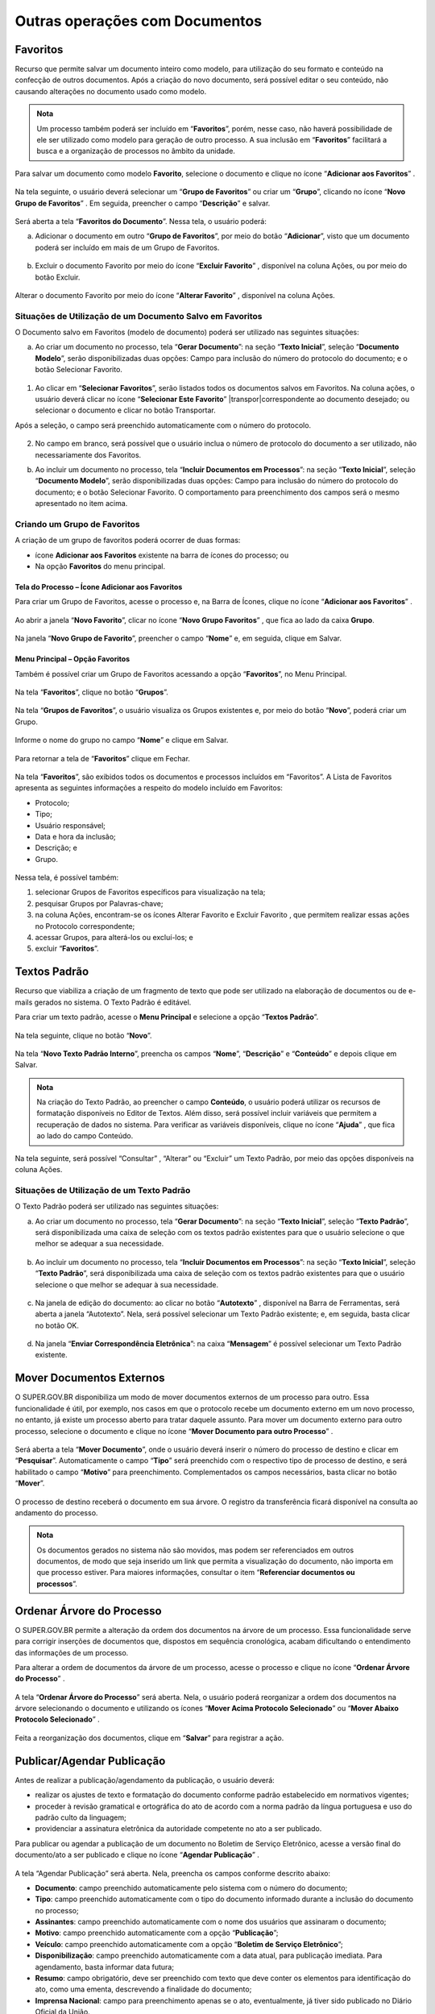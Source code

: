Outras operações com Documentos
================================

Favoritos
+++++++++

Recurso que permite salvar um documento inteiro como modelo, para utilização do seu formato e conteúdo na confecção de outros documentos. Após a criação do novo documento, será possível editar o seu conteúdo, não causando alterações no documento usado como modelo.

.. admonition:: Nota

   Um processo também poderá ser incluído em “**Favoritos**”, porém, nesse caso, não haverá possibilidade de ele ser utilizado como modelo para geração de outro processo. A sua inclusão em “**Favoritos**” facilitará a busca e a organização de processos no âmbito da unidade.

Para salvar um documento como modelo **Favorito**, selecione o documento e clique no ícone “**Adicionar aos Favoritos**” |adicionar_favoritos|.

.. |adicionar_favoritos| image:: _static/images/6-OOD-icone_favorito.png
   :align: middle
   :width: 30

.. figure:: _static/images/6-OOD-favorito_tela_processo.png

Na tela seguinte, o usuário deverá selecionar um “**Grupo de Favoritos**” ou criar um “**Grupo**”, clicando no ícone “**Novo Grupo de Favoritos**” |mais|. Em seguida, preencher o campo “**Descrição**” e salvar.

.. |mais| image:: _static/images/2-OBCP_Atribuir_icone_Exibir_todos_os_tipos.png
   :align: middle
   :width: 30

.. figure:: _static/images/6-OOD-favorito_tela_processo_formulario.png

Será aberta a tela “**Favoritos do Documento**”. Nessa tela, o usuário poderá:

a) Adicionar o documento em outro “**Grupo de Favoritos**”, por meio do botão “**Adicionar**”, visto que um documento poderá ser incluído em mais de um Grupo de Favoritos.

.. figure:: _static/images/6-OOD-favorito_adicionar.png


b) Excluir o documento Favorito por meio do ícone “**Excluir Favorito**” |excluir|, disponível na coluna Ações, ou por meio do botão Excluir.

.. |excluir| image:: _static/images/3-OBCP_icone_exclusao.png
   :align: middle
   :width: 25

.. figure:: _static/images/6-OOD-favorito_excluir.png

Alterar o documento Favorito por meio do ícone “**Alterar Favorito**” |editar|, disponível na coluna Ações.

.. |editar| image:: _static/images/3-OBCP_icone_edicao.png
   :align: middle
   :width: 25

.. figure:: _static/images/6-OOD-favorito_alterar.png


Situações de Utilização de um Documento Salvo em Favoritos
----------------------------------------------------------

O Documento salvo em Favoritos (modelo de documento) poderá ser utilizado nas seguintes situações:

a) Ao criar um documento no processo, tela “**Gerar Documento**”: na seção “**Texto Inicial**”, seleção “**Documento Modelo**”, serão disponibilizadas duas opções: Campo para inclusão do número do protocolo do documento; e o botão Selecionar Favorito.

.. figure:: _static/images/6-OOD-favorito_tela_gerar_documento.png


1) Ao clicar em “**Selecionar Favoritos**”, serão listados todos os documentos salvos em Favoritos. Na coluna ações, o usuário deverá clicar no ícone “**Selecionar Este Favorito**” |transpor|correspondente ao documento desejado; ou selecionar o documento e clicar no botão Transportar.

.. |transpor| image:: _static/images/6-OOD-icone_selecionar_este_favorito.png
   :align: middle
   :width: 25

Após a seleção, o campo será preenchido automaticamente com o número do protocolo.

.. figure:: _static/images/6-OOD-favorito_selecionar_transpor.png

2) No campo em branco, será possível que o usuário inclua o número de protocolo do documento a ser utilizado, não necessariamente dos Favoritos.

b) Ao incluir um documento no processo, tela “**Incluir Documentos em Processos**”: na seção “**Texto Inicial**”, seleção “**Documento Modelo**”, serão disponibilizadas duas opções: Campo para inclusão do número do protocolo do documento; e o botão Selecionar Favorito. O comportamento para preenchimento dos campos será o mesmo apresentado no item acima.


Criando um Grupo de Favoritos
-----------------------------

A criação de um grupo de favoritos poderá ocorrer de duas formas: 

* ícone **Adicionar aos Favoritos** existente na barra de ícones do processo; ou 

* Na opção **Favoritos** do menu principal.


Tela do Processo – Ícone Adicionar aos Favoritos
~~~~~~~~~~~~~~~~~~~~~~~~~~~~~~~~~~~~~~~~~~~~~~~~~~

Para criar um Grupo de Favoritos, acesse o processo e, na Barra de Ícones, clique no ícone “**Adicionar aos Favoritos**” |adicionar_favoritos_tela_processo|.

.. |adicionar_favoritos_tela_processo| image:: _static/images/1-IO_icone__favoritos.png
   :align: middle
   :width: 30

.. figure:: _static/images/6-OOD-favorito_barra_de_icones.png

Ao abrir a janela “**Novo Favorito**”, clicar no ícone “**Novo Grupo Favoritos**” |mais|, que fica ao lado da caixa **Grupo**. 

.. |mais| image:: _static/images/2-OBCP_Atribuir_icone_Exibir_todos_os_tipos.png
   :align: middle
   :width: 20

.. figure:: _static/images/6-OOD-favorito_novo_favorito.png

Na janela “**Novo Grupo de Favorito**”, preencher o campo “**Nome**” e, em seguida, clique em Salvar.

.. figure:: _static/images/6-OOD-favorito_novo_favorito_salvar.png


Menu Principal – Opção Favoritos
~~~~~~~~~~~~~~~~~~~~~~~~~~~~~~~~~

Também é possível criar um Grupo de Favoritos acessando a opção “**Favoritos**”, no Menu Principal. 

.. figure:: _static/images/6-OOD-favorito_menu_principal.png

Na tela “**Favoritos**”, clique no botão “**Grupos**”.

.. figure:: _static/images/6-OOD-favorito_grupos.png

Na tela “**Grupos de Favoritos**”, o usuário visualiza os Grupos existentes e, por meio do botão “**Novo**”, poderá criar um Grupo.

.. figure:: _static/images/6-OOD-favorito_novo_grupos.png

Informe o nome do grupo no campo “**Nome**” e clique em Salvar.

.. figure:: _static/images/6-OOD-favorito_novo_grupo_nome.png

Para retornar a tela de “**Favoritos**” clique em Fechar.

.. figure:: _static/images/6-OOD-favorito_novo_grupo_fechar.png

Na tela “**Favoritos**”, são exibidos todos os documentos e processos incluídos em “Favoritos”. A Lista de Favoritos apresenta as seguintes informações a respeito do modelo incluído em Favoritos: 

* Protocolo;
* Tipo;
* Usuário responsável;
* Data e hora da inclusão; 
* Descrição; e 
* Grupo.

.. figure:: _static/images/6-OOD-favorito_consulta.png

Nessa tela, é possível também:

1. selecionar Grupos de Favoritos específicos para visualização na tela; 
2. pesquisar Grupos por Palavras-chave;
3. na coluna Ações, encontram-se os ícones Alterar Favorito |editar| e Excluir Favorito  |excluir|, que permitem realizar essas ações no Protocolo correspondente;
4. acessar Grupos, para alterá-los ou excluí-los; e 
5. excluir “**Favoritos**”.


.. |excluir| image:: _static/images/3-OBCP_icone_exclusao.png
   :align: middle
   :width: 25

.. |editar| image:: _static/images/3-OBCP_icone_edicao.png
   :align: middle
   :width: 20

.. figure:: _static/images/6-OOD-favorito_consulta_itens.png


Textos Padrão
+++++++++++++++++++++

Recurso que viabiliza a criação de um fragmento de texto que pode ser utilizado na elaboração de documentos ou de e-mails gerados no sistema. O Texto Padrão é editável.

Para criar um texto padrão, acesse o **Menu Principal** e selecione a opção “**Textos Padrão**”.

.. figure:: _static/images/6-OOD-texto_padrao_menu_principal.png

Na tela seguinte, clique no botão “**Novo**”.

.. figure:: _static/images/6-OOD-texto_padrao_formulario.png

Na tela “**Novo Texto Padrão Interno**”, preencha os campos “**Nome**”, “**Descrição**” e “**Conteúdo**” e depois clique em Salvar.

.. figure:: _static/images/6-OOD-texto_padrao_formulario_inclusao.png

.. admonition:: Nota

   Na criação do Texto Padrão, ao preencher o campo **Conteúdo**, o usuário poderá utilizar os recursos de formatação disponíveis no Editor de Textos. Além disso, será possível incluir variáveis que permitem a recuperação de dados no sistema. Para verificar as variáveis disponíveis, clique no ícone “**Ajuda**” |ajuda|, que fica ao lado do campo Conteúdo.

.. |ajuda| image:: _static/images/6-OOD-icone_ajuda.png
   :align: middle
   :width: 25

Na tela seguinte, será possível “Consultar” |consulta|, “Alterar” |editar| ou “Excluir” |excluir| um Texto Padrão, por meio das opções disponíveis na coluna Ações.

.. |excluir| image:: _static/images/3-OBCP_icone_exclusao.png
   :align: middle
   :width: 25

.. |editar| image:: _static/images/3-OBCP_icone_edicao.png
   :align: middle
   :width: 25

.. |consulta| image:: _static/images/6-OOD-icone_consulta.png
   :align: middle
   :width: 25

.. figure:: _static/images/6-OOD-texto_padrao_acoes.png

Situações de Utilização de um Texto Padrão
------------------------------------------

O Texto Padrão poderá ser utilizado nas seguintes situações:

a) Ao criar um documento no processo, tela “**Gerar Documento**”: na seção “**Texto Inicial**”, seleção “**Texto Padrão**”, será disponibilizada uma caixa de seleção com os textos padrão existentes para que o usuário selecione o que melhor se adequar a sua necessidade.

.. figure:: _static/images/6-OOD-inclusao_documento_texto_padraopng.png

b) Ao incluir um documento no processo, tela “**Incluir Documentos em Processos**”: na seção “**Texto Inicial**”, seleção “**Texto Padrão**”, será disponibilizada uma caixa de seleção com os textos padrão existentes para que o usuário selecione o que melhor se adequar à sua necessidade.

.. figure:: _static/images/6-OOD-inclusao_documento_em_processo.png

c) Na janela de edição do documento: ao clicar no botão “**Autotexto**” |autotexto|, disponível na Barra de Ferramentas, será aberta a janela “Autotexto”. Nela, será possível selecionar um Texto Padrão existente; e, em seguida, basta clicar no botão OK.

.. |autotexto| image:: _static/images/6-OOD-icone_autotexto.png
   :align: middle
   :width: 55

.. figure:: _static/images/6-OOD-incluir_documento_autotexto.png

d) Na janela “**Enviar Correspondência Eletrônica**”: na caixa “**Mensagem**” é possível selecionar um Texto Padrão existente.

.. figure:: _static/images/6-OOD-incluir_documento_email.png


Mover Documentos Externos
+++++++++++++++++++++++++++++++

O SUPER.GOV.BR disponibiliza um modo de mover documentos externos de um processo para outro. Essa funcionalidade é útil, por exemplo, nos casos em que o protocolo recebe um documento externo em um novo processo, no entanto, já existe um processo aberto para tratar daquele assunto.
Para mover um documento externo para outro processo, selecione o documento e clique no ícone “**Mover Documento para outro Processo**”  .

.. |mover_documento| image:: _static/images/6-OOD-icone_mover_documento_para_outro_processo.png
   :align: middle
   :width: 25

.. figure:: _static/images/6-OOD-mover_documento_para_outro_processo.png

Será aberta a tela “**Mover Documento**”, onde o usuário deverá inserir o número do processo de destino e clicar em “**Pesquisar**”. Automaticamente o campo “**Tipo**” será preenchido com o respectivo tipo de processo de destino, e será habilitado o campo “**Motivo**” para preenchimento. Complementados os campos necessários, basta clicar no botão “**Mover**”.

.. figure:: _static/images/6-OOD-mover_documento_para_outro_processo_formulario.png

O processo de destino receberá o documento em sua árvore. O registro da transferência ficará disponível na consulta ao andamento do processo.

.. admonition:: Nota

   Os documentos gerados no sistema não são movidos, mas podem ser referenciados em outros documentos, de modo que seja inserido um link que permita a visualização do documento, não importa em que processo estiver. Para maiores informações, consultar o item “**Referenciar documentos ou processos**”.


Ordenar Árvore do Processo
++++++++++++++++++++++++++

O SUPER.GOV.BR permite a alteração da ordem dos documentos na árvore de um processo. Essa funcionalidade serve para corrigir inserções de documentos que, dispostos em sequência cronológica, acabam dificultando o entendimento das informações de um processo. 

Para alterar a ordem de documentos da árvore de um processo, acesse o processo e clique no ícone “**Ordenar Árvore do Processo**” |ordenar_arvore|.

.. |ordenar_arvore| image:: _static/images/6-OOD-icone_ordenar_arvore.png
   :align: middle
   :width: 25

.. figure:: _static/images/6-OOD-ordenar_arvore_tela_processo.png

A tela “**Ordenar Árvore do Processo**” será aberta. Nela, o usuário poderá reorganizar a ordem dos documentos na árvore selecionando o documento e utilizando os ícones “**Mover Acima Protocolo Selecionado**” |para_cima| ou “**Mover Abaixo Protocolo Selecionado**” |para_baixo|.

.. |para_cima| image:: _static/images/6-OOD-icone_para_cima.png
   :align: middle
   :width: 20

.. |para_baixo| image:: _static/images/6-OOD-icone_para_baixo.png
   :align: middle
   :width: 20

.. figure:: _static/images/6-OOD-ordenar_arvore_formulario.png

Feita a reorganização dos documentos, clique em “**Salvar**” para registrar a ação.

Publicar/Agendar Publicação
++++++++++++++++++++++++++++

Antes de realizar a publicação/agendamento da publicação, o usuário deverá:

* realizar os ajustes de texto e formatação do documento conforme padrão estabelecido em normativos vigentes;
* proceder à revisão gramatical e ortográfica do ato de acordo com a norma padrão da língua portuguesa e uso do padrão culto da linguagem;
* providenciar a assinatura eletrônica da autoridade competente no ato a ser publicado.

Para publicar ou agendar a publicação de um documento no Boletim de Serviço Eletrônico, acesse a versão final do documento/ato a ser publicado e clique no ícone “**Agendar Publicação**” |agendar_pubicacao|.

.. |agendar_pubicacao| image:: _static/images/6-OOD-icone_publicar.png
   :align: middle
   :width: 25

.. figure:: _static/images/6-OOD-agendar_publicacao.png

A tela “Agendar Publicação” será aberta. Nela, preencha os campos conforme descrito abaixo:

* **Documento**: campo preenchido automaticamente pelo sistema com o número do documento;
* **Tipo**: campo preenchido automaticamente com o tipo do documento informado durante a inclusão do documento no processo;
* **Assinantes**: campo preenchido automaticamente com o nome dos usuários que assinaram o documento;
* **Motivo**: campo preenchido automaticamente com a opção “**Publicação**”;
* **Veículo**: campo preenchido automaticamente com a opção “**Boletim de Serviço Eletrônico**”;
* **Disponibilização**: campo preenchido automaticamente com a data atual, para publicação imediata. Para agendamento, basta informar data futura;
* **Resumo**: campo obrigatório, deve ser preenchido com texto que deve conter os elementos para identificação do ato, como uma ementa, descrevendo a finalidade do documento;
* **Imprensa Nacional**: campo para preenchimento apenas se o ato, eventualmente, já tiver sido publicado no Diário Oficial da União.

Ao preencher os campos, clique em “**Salvar**”.


.. figure:: _static/images/6-OOD-agendar_publicacao_formulario.png


* Se a data de disponibilização for a data atual, a indicação da publicação do documento será apresentada na árvore do processo, ao lado da identificação do documento, por meio do ícone |pubicacao|, e no canto superior direito do documento, na tarja de publicação.


.. |pubicacao| image:: _static/images/6-OOD-icone_identificacao_publicacao.png
   :align: middle
   :width: 25

.. admonition:: Nota

   O ícone ao lado da identificação do documento e a tarja de publicação só serão exibidos quando o documento for publicado, na data agendada.

.. figure:: _static/images/6-OOD-identificacao_publicacao_tela_processo.png

* Quando se tratar de agendamento de publicação, o agendamento poderá ser 
consultado, alterado ou cancelado por meio do ícone “**Visualizar Publicações/Agendamentos**” |pesquisar_pubicacao|, na tela do documento.


.. |pesquisar_pubicacao| image:: _static/images/6-OOD-icone_visualizar_publicacao.png
   :align: middle
   :width: 30

.. admonition:: Notas


   1. A gestão das publicações está restrita a usuários com perfil “Publicador”, em Unidades Publicadoras.

   2. As unidades não publicadoras gerarão apenas as minutas desses atos, e a versão final a ser publicada será gerada apenas pela Unidade Publicadora, onde será numerada, quando for o caso, e publicada.


Visualizando Publicações/Agendamentos
-------------------------------------

Para visualizar as publicações/agendamentos de publicações de um documento, selecione o documento publicado/agendado e clique no ícone “Visualizar Publicações/Agendamentos” |pesquisar_pubicacao|.

.. |pesquisar_pubicacao| image:: _static/images/6-OOD-icone_visualizar_publicacao.png
   :align: middle
   :width: 30

.. figure:: _static/images/6-OOD-visualizar_publicacao_tela_processo.png

* **Documento Publicado**:  usuário terá um resumo das informações relativas à publicação, sendo possível a alteração dos dados relativos à seção “**Impressa Nacional**”, por meio do ícone “**Alterar dados de Publicação**” |alterar_pubicacao|.

.. |alterar_pubicacao| image:: _static/images/6-OOD-icone_alterar_agendamento.png
   :align: middle
   :width: 30
.. admonition:: Nota

   Não é possível excluir ou cancelar a publicação já realizada, apenas os agendamentos realizados, enquanto ainda não tiverem sido publicados.

.. figure:: _static/images/6-OOD-alterar_dados_publicacoes.png

* **Documento com agendamento de publicação**: usuário terá um resumo das informações relativas à publicação, sendo possível consultar, alterar, por meio do ícone “**Alterar Agendamento**” |alterar_pubicacao|, ou cancelar, por meio do ícone “**Cancelar Agendamento**” |cancelar_pubicacao|, a publicação.

.. |alterar_pubicacao| image:: _static/images/6-OOD-icone_alterar_agendamento.png
   :align: middle
   :width: 35

.. |cancelar_pubicacao| image:: _static/images/6-OOD-icone_cancelar_agendamento.png
   :align: middle
   :width: 25

.. figure:: _static/images/6-OOD-publicacoes_agendamentos.png


Gerando Publicação Relacionada
------------------------------

Para gerar uma publicação relacionada a um documento publicado, selecione o documento e clique no ícone “**Gerar Publicação Relacionada**” |gerar_pubicacao|.

.. |gerar_pubicacao| image:: _static/images/6-OOD-icone_gerar_publicacao.png
   :align: middle
   :width: 25

.. figure:: _static/images/6-OOD-gerar_publicacao.png

Na tela “**Gerar Publicação Relacionada**”, preencha os campos disponíveis e clique em “**Salvar**”.

.. figure:: _static/images/6-OOD-gerar_publicacao_indicacao_arvore.png

Essa ação irá gerar uma cópia do documento publicado. Tal documento ficará disponível na árvore de documentos do processo.


Autenticar Documentos Externos
++++++++++++++++++++++++++++++

Esse recurso permite ao usuário efetuar a autenticação de documentos digitalizados inseridos no sistema, com login e senha ou certificado digital.

.. admonition:: Notas

   1. A autenticação de documento externo só será possível se o documento incluído no processo for classificado no campo “Formato” como “Digitalizado nesta Unidade” e no campo “Tipo de Conferência” como “Cópia Autenticada Administrativamente”.

   2. Somente Unidades protocoladoras poderão autenticar documentos externos.

.. figure:: _static/images/6-OOD-autenticar_documento_tipo_documento.png

Para autenticar um documento externo, selecione-o na Árvore do Processo e depois clique no ícone “Autenticar Documento” |autenticar_documento|.

.. |autenticar_documento| image:: _static/images/6-OOD-icone_autenticada_por_visualizado.png
   :align: middle
   :width: 25

.. figure:: _static/images/6-OOD-autenticar_documento_tela_documento.png

Na janela “**Autenticação de Documento**”, o usuário deverá conferir os dados do órgão, do assinante e o cargo/função selecionado. Em seguida:

* inserir a senha do sistema e clicar em “**Assinar**”; ou
* utilizar o certificado digital, clicando no link **Certificado Digital**.

.. figure:: _static/images/6-OOD-autenticar_documento_formulario.png

O ícone “**Autenticado Por**” |autenticar_documento_amarelo| aparecerá ao lado do documento autenticado e, ao posicionar o cursor ou clicar sobre esse ícone, serão exibidos os dados referentes à autenticação: nome do usuário, cargo/função e unidade.

.. |autenticar_documento_amarelo| image:: _static/images/6-OOD-icone_autenticada_por.png
   :align: middle
   :width: 25

.. figure:: _static/images/6-OOD-autenticada_por_indicativo_visualizado.png

O usuário poderá visualizar a autenticação do documento clicando sobre o botão “**Visualizar Autenticações**” que fica no lado direito da tela, abaixo da Barra de Ícones.

.. figure:: _static/images/6-OOD-visualizar_autenticacoes.png

A autenticação do documento se comporta conforme imagem abaixo, exibindo fora do documento a tarja com os dados da autenticação. Para retornar à visualização do documento em tela, o usuário deverá clicar no botão “**Ocultar Autenticações**”.

.. figure:: _static/images/6-OOD-ocultar_autenticacao.png

.. admonition:: Nota

   O documento autenticado terá o ícone “**Autenticado Por**” na cor amarela |autenticar_documento_amarelo| até que já tenha sido visualizado ou tramitado, passando assim a cor preta |autenticar_documento|.

.. |autenticar_documento_amarelo| image:: _static/images/6-OOD-icone_autenticada_por.png
   :align: middle
   :width: 25

.. |autenticar_documento| image:: _static/images/6-OOD-icone_autenticada_por_visualizado.png
   :align: middle
   :width: 30

.. figure:: _static/images/6-OOD-autenticada_por_indicativo_visualizado.png

Gerar Circular
++++++++++++++

Esse recurso permite gerar documentos circulares individuais para cada destinatário, a partir de um documento-matriz e dos dados de contatos cadastrados no SUPER.GOV.BR.

Os documentos gerados poderão ser inseridos em Bloco de Assinatura e encaminhados para os e-mails associados aos contatos.

Para gerar um documento circular, acesse o processo e inclua o documento que servirá de base para a geração dos demais. Após a inserção do conteúdo, salve o documento e feche a janela do Editor de Textos.

Com o conteúdo do documento pronto, clicar no ícone “**Gerar Circular**” |gerar_circular|.

.. |gerar_circular| image:: _static/images/6-OOD-icone_gerar_circular.png
   :align: middle
   :width: 30

.. figure:: _static/images/6-OOD-gerar_circular_tela.png

Na tela “**Gerar Circular**”, informe os destinatários e escolha um Bloco de Assinatura ou crie um Bloco, para a assinatura dos documentos.  Após o preenchimento dos campos, clique no botão “**Gerar**”.

.. figure:: _static/images/6-OOD-gerar_circular_formulario.png


.. admonition:: Nota

   Para preenchimento do campo **Destinatários**, o usuário poderá digitar o nome do destinatário ou utilizar o ícone “**Selecionar Contatos para Destinatários**” |pesquisar|, que fica do lado direito da tela. Ao clicar nesse ícone, será aberta a janela “**Selecionar Contatos**”. Nela, é possível selecionar um ou vários contatos, bem como utilizar filtros para seleção dos contatos.


.. |pesquisar| image:: _static/images/6-OOD-icone_pesquisar.png
   :align: middle
   :width: 25

.. figure:: _static/images/6-OOD-tela_selecionar_contatos.png

O sistema direciona o usuário para a tela “**Documentos do Bloco de Assinatura**”, em que é possível consultar os dados do processo ou dos documentos ali inseridos, bem como assiná-los.

.. figure:: _static/images/6-OOD-documentos_bloco_assinatura.png

.. admonition:: Nota

   A assinatura dos documentos inseridos no **Bloco de Assinatura** também poderá ser efetuada acessando o Menu Principal, opção Blocos e, depois, Assinatura. Ver mais no item "**Bloco de Assinatura**"


Enviando o Documento Assinado, por E-mail, ao Destinatário
-----------------------------------------------------------

Para encaminhar os documentos assinados, por e-mail, aos respectivos destinatários, acesse o processo e selecione o documento-base que gerou a circular. Ele aparecerá na “**Árvore do Processo**” com o seguinte ícone à esquerda: |gerar_circular|.


.. |gerar_circular| image:: _static/images/6-OOD-icone_gerar_circular.png
   :align: middle
   :width: 30

.. figure:: _static/images/6-OOD-tela_com_indicativo_gerar_circular.png

Após selecionar o documento-base, clique no ícone “**Gerar Circular**” |gerar_circular|, que se encontra na Barra de Ícones do documento.

.. |gerar_circular| image:: _static/images/6-OOD-icone_gerar_circular.png
   :align: middle
   :width: 30

.. figure:: _static/images/6-OOD-gerar_circular_documento_selecionado.png

Na tela “**Gerar Circular**”, selecione os destinatários para os quais deseja enviar o e-mail e, para o encaminhamento, clique no botão “Enviar E-mail”.

.. figure:: _static/images/6-OOD-gerar_publicacao_formulario_enviar_email.png

Na tela “**Enviar Circular**”, insira o assunto, o conteúdo da mensagem e clique em “**Enviar**”.

O sistema emitirá mensagem de confirmação do envio e os e-mails enviados passarão a compor, automaticamente, a “**Árvore do Processo**”.

.. admonition:: Nota

   A gestão e a atualização dos dados dos destinatários no módulo “**Contatos**” são essenciais para o funcionamento adequado da funcionalidade “**Gerar Circular**”. Portanto, se algum dos destinatários não possuir e-mail cadastrado, apesar de o sistema gerar o documento circular, não será possível encaminhá-lo a esse destinatário.






